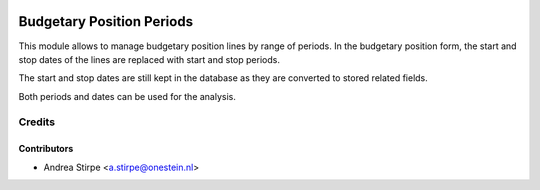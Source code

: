.. image:: https://img.shields.io/badge/licence-AGPL--3-blue.svg
   :target: http://www.gnu.org/licenses/agpl-3.0-standalone.html
   :alt: License: AGPL-3

==========================
Budgetary Position Periods
==========================

This module allows to manage budgetary position lines by range of periods.
In the budgetary position form, the start and stop dates of the lines are
replaced with start and stop periods.

The start and stop dates are still kept in the database as
they are converted to stored related fields.

Both periods and dates can be used for the analysis.


Credits
=======


Contributors
------------

* Andrea Stirpe <a.stirpe@onestein.nl>
